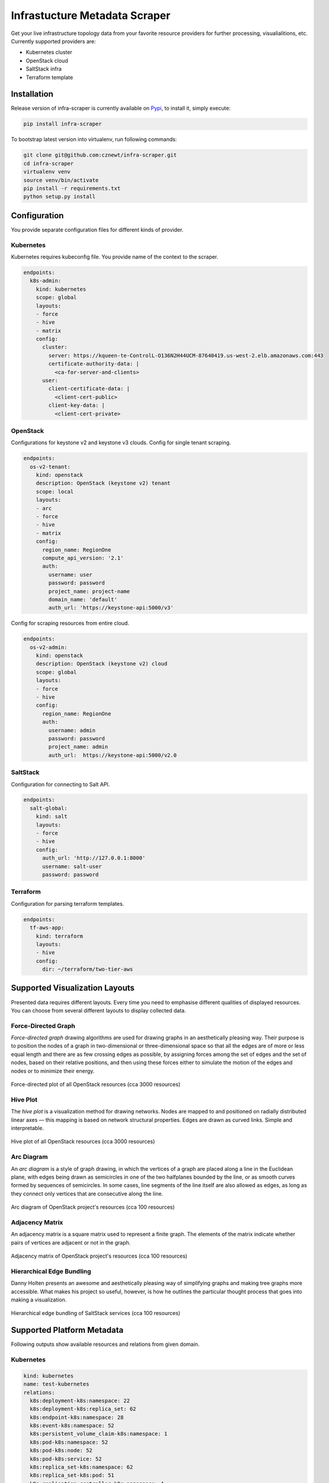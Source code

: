 
==============================
Infrastucture Metadata Scraper
==============================

Get your live infrastructure topology data from your favorite resource
providers for further processing, visualialitions, etc. Currently supported
providers are:

* Kubernetes cluster
* OpenStack cloud
* SaltStack infra
* Terraform template

Installation
============

Release version of infra-scraper is currently available on `Pypi
<https://pypi.org/project/infra-scraper/>`_, to install it, simply execute:

.. code-block:: bash

    pip install infra-scraper

To bootstrap latest version into virtualenv, run following commands:

.. code-block:: bash

    git clone git@github.com:cznewt/infra-scraper.git
    cd infra-scraper
    virtualenv venv
    source venv/bin/activate
    pip install -r requirements.txt
    python setup.py install


Configuration
=============

You provide separate configuration files for different kinds of provider.


Kubernetes
----------

Kubernetes requires kubeconfig file. You provide name of the context to the
scraper.

.. code-block:: yaml

    endpoints:
      k8s-admin:
        kind: kubernetes
        scope: global
        layouts:
        - force
        - hive
        - matrix
        config:
          cluster:
            server: https://kqueen-te-ControlL-O136N2H44UCM-87640419.us-west-2.elb.amazonaws.com:443
            certificate-authority-data: |
              <ca-for-server-and-clients>
          user:
            client-certificate-data: |
              <client-cert-public>
            client-key-data: |
              <client-cert-private>

OpenStack
---------

Configurations for keystone v2 and keystone v3 clouds. Config for single
tenant scraping.

.. code-block:: yaml

    endpoints:
      os-v2-tenant:
        kind: openstack
        description: OpenStack (keystone v2) tenant
        scope: local
        layouts:
        - arc
        - force
        - hive
        - matrix
        config:
          region_name: RegionOne
          compute_api_version: '2.1'
          auth:
            username: user
            password: password
            project_name: project-name
            domain_name: 'default'
            auth_url: 'https://keystone-api:5000/v3'

Config for scraping resources from entire cloud.

.. code-block:: yaml

    endpoints:
      os-v2-admin:
        kind: openstack
        description: OpenStack (keystone v2) cloud
        scope: global
        layouts:
        - force
        - hive
        config:
          region_name: RegionOne
          auth:
            username: admin
            password: password
            project_name: admin
            auth_url:  https://keystone-api:5000/v2.0

SaltStack
---------

Configuration for connecting to Salt API.

.. code-block:: yaml

    endpoints:
      salt-global:
        kind: salt
        layouts:
        - force
        - hive
        config:
          auth_url: 'http://127.0.0.1:8000'
          username: salt-user
          password: password

Terraform
---------

Configuration for parsing terraform templates.

.. code-block:: yaml

    endpoints:
      tf-aws-app:
        kind: terraform
        layouts:
        - hive
        config:
          dir: ~/terraform/two-tier-aws


Supported Visualization Layouts
===============================

Presented data requires different layouts. Every time you need to emphasise
different qualities of displayed resources. You can choose from several
different layouts to display collected data.


Force-Directed Graph
--------------------

`Force-directed graph` drawing algorithms are used for drawing graphs in an
aesthetically pleasing way. Their purpose is to position the nodes of a graph
in two-dimensional or three-dimensional space so that all the edges are of
more or less equal length and there are as few crossing edges as possible, by
assigning forces among the set of edges and the set of nodes, based on their
relative positions, and then using these forces either to simulate the motion
of the edges and nodes or to minimize their energy.

.. figure:: ./doc/source/static/img/force-directed-plot.png
    :width: 600px
    :figclass: align-center

    Force-directed plot of all OpenStack resources (cca 3000 resources)


Hive Plot
---------

The `hive plot` is a visualization method for drawing networks. Nodes
are mapped to and positioned on radially distributed linear axes — this
mapping is based on network structural properties. Edges are drawn as curved
links. Simple and interpretable.

.. figure:: ./doc/source/static/img/hive-plot.png
    :width: 600px
    :figclass: align-center

    Hive plot of all OpenStack resources (cca 3000 resources)


Arc Diagram
-----------

An `arc diagram` is a style of graph drawing, in which the vertices of a graph
are placed along a line in the Euclidean plane, with edges being drawn as
semicircles in one of the two halfplanes bounded by the line, or as smooth
curves formed by sequences of semicircles. In some cases, line segments of the
line itself are also allowed as edges, as long as they connect only vertices
that are consecutive along the line.

.. figure:: ./doc/source/static/img/arc-diagram.png
    :width: 600px
    :figclass: align-center

    Arc diagram of OpenStack project's resources (cca 100 resources)


Adjacency Matrix
----------------

An adjacency matrix is a square matrix used to represent a finite graph. The
elements of the matrix indicate whether pairs of vertices are adjacent or not
in the graph.

.. figure:: ./doc/source/static/img/adjacency-matrix.png
    :width: 600px
    :figclass: align-center

    Adjacency matrix of OpenStack project's resources (cca 100 resources)


Hierarchical Edge Bundling
--------------------------

Danny Holten presents an awesome and aesthetically pleasing way of simplifying
graphs and making tree graphs more accessible.  What makes his project so
useful, however, is how he outlines the particular thought process that goes
into making a visualization.

.. figure:: ./doc/source/static/img/hiearchical-edge-bundling.png
    :width: 600px
    :figclass: align-center

    Hierarchical edge bundling of SaltStack services (cca 100 resources)


Supported Platform Metadata
===========================

Following outputs show available resources and relations from given domain.


Kubernetes
----------

.. code-block:: yaml

    kind: kubernetes
    name: test-kubernetes
    relations:
      k8s:deployment-k8s:namespace: 22
      k8s:deployment-k8s:replica_set: 62
      k8s:endpoint-k8s:namespace: 28
      k8s:event-k8s:namespace: 52
      k8s:persistent_volume_claim-k8s:namespace: 1
      k8s:pod-k8s:namespace: 52
      k8s:pod-k8s:node: 52
      k8s:pod-k8s:service: 52
      k8s:replica_set-k8s:namespace: 62
      k8s:replica_set-k8s:pod: 51
      k8s:replication_controller-k8s:namespace: 1
      k8s:secret-k8s:namespace: 1
      k8s:service-k8s:namespace: 30
      k8s:service_account-k8s:namespace: 1
    resources:
      k8s:deployment: 22
      k8s:endpoint: 28
      k8s:event: 52
      k8s:namespace: 4
      k8s:node: 5
      k8s:persistent_volume: 1
      k8s:persistent_volume_claim: 1
      k8s:pod: 52
      k8s:replica_set: 62
      k8s:replication_controller: 1
      k8s:secret: 1
      k8s:service: 30
      k8s:service_account: 1
    timestamp: 1508692477


OpenStack
---------

.. code-block:: yaml

    kind: openstack
    name: test-openstack
    relations:
      os:floating_ip-os:project: 617
      os:hypervisor-os:aggregate: 46
      os:network-os:project: 575
      os:port-os:hypervisor: 3183
      os:port-os:network: 3183
      os:port-os:project: 3183
      os:port-os:server: 3183
      os:router-os:project: 42
      os:server-os:flavor: 676
      os:server-os:hypervisor: 676
      os:server-os:project: 676
      os:stack-os:network: 7
      os:stack-os:port: 17
      os:stack-os:project: 2
      os:stack-os:server: 7
      os:stack-os:subnet: 7
      os:subnet-os:network: 567
      os:subnet-os:project: 567
    resources:
      os:aggregate: 13
      os:flavor: 43
      os:floating_ip: 617
      os:hypervisor: 72
      os:network: 575
      os:port: 3183
      os:resource_type: 169
      os:router: 42
      os:server: 676
      os:stack: 2
      os:subnet: 567
      os:volume: 10
    timestamp: 1508694475


SaltStack
---------

.. code-block:: yaml

    kind: salt
    name: test-salt
    relations:
      salt_job-salt_high_state: 552
      salt_job-salt_minion: 9
      salt_minion-salt_high_state: 689
      salt_service-salt_high_state: 689
      salt_service-salt_minion: 24
      salt_user-salt_job: 7
    resources:
      salt_high_state: 689
      salt_job: 7
      salt_minion: 3
      salt_service: 24
      salt_user: 2
    timestamp: 1508932328


